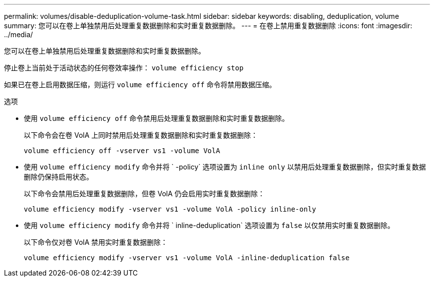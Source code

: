 ---
permalink: volumes/disable-deduplication-volume-task.html 
sidebar: sidebar 
keywords: disabling, deduplication, volume 
summary: 您可以在卷上单独禁用后处理重复数据删除和实时重复数据删除。 
---
= 在卷上禁用重复数据删除
:icons: font
:imagesdir: ../media/


[role="lead"]
您可以在卷上单独禁用后处理重复数据删除和实时重复数据删除。

停止卷上当前处于活动状态的任何卷效率操作： `volume efficiency stop`

如果已在卷上启用数据压缩，则运行 `volume efficiency off` 命令将禁用数据压缩。

.选项
* 使用 `volume efficiency off` 命令禁用后处理重复数据删除和实时重复数据删除。
+
以下命令会在卷 VolA 上同时禁用后处理重复数据删除和实时重复数据删除：

+
`volume efficiency off -vserver vs1 -volume VolA`

* 使用 `volume efficiency modify` 命令并将 ` -policy` 选项设置为 `inline only` 以禁用后处理重复数据删除，但实时重复数据删除仍保持启用状态。
+
以下命令会禁用后处理重复数据删除，但卷 VolA 仍会启用实时重复数据删除：

+
`volume efficiency modify -vserver vs1 -volume VolA -policy inline-only`

* 使用 `volume efficiency modify` 命令并将 ` inline-deduplication` 选项设置为 `false` 以仅禁用实时重复数据删除。
+
以下命令仅对卷 VolA 禁用实时重复数据删除：

+
`volume efficiency modify -vserver vs1 -volume VolA -inline-deduplication false`


